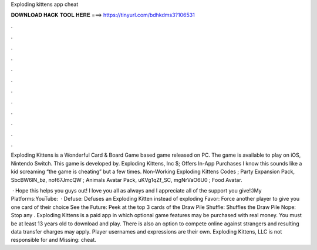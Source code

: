 Exploding kittens app cheat



𝐃𝐎𝐖𝐍𝐋𝐎𝐀𝐃 𝐇𝐀𝐂𝐊 𝐓𝐎𝐎𝐋 𝐇𝐄𝐑𝐄 ===> https://tinyurl.com/bdhkdms3?106531



.



.



.



.



.



.



.



.



.



.



.



.

Exploding Kittens is a Wonderful Card & Board Game based game released on PC. The game is available to play on iOS, Nintendo Switch. This game is developed by. Exploding Kittens, Inc $; Offers In-App Purchases I know this sounds like a kid screaming “the game is cheating” but a few times. Non-Working Exploding Kittens Codes ; Party Expansion Pack, SbcBW6lN_bz, nof67JmcQW ; Animals Avatar Pack, uKVg1qZf_SC, mgNrVaO6U0 ; Food Avatar.

 · Hope this helps you guys out! I love you all as always and I appreciate all of the support you give!:)My Platforms:YouTube:   · Defuse: Defuses an Exploding Kitten instead of exploding Favor: Force another player to give you one card of their choice See the Future: Peek at the top 3 cards of the Draw Pile Shuffle: Shuffles the Draw Pile Nope: Stop any . Exploding Kittens is a paid app in which optional game features may be purchased with real money. You must be at least 13 years old to download and play. There is also an option to compete online against strangers and resulting data transfer charges may apply. Player usernames and expressions are their own. Exploding Kittens, LLC is not responsible for and Missing: cheat.
